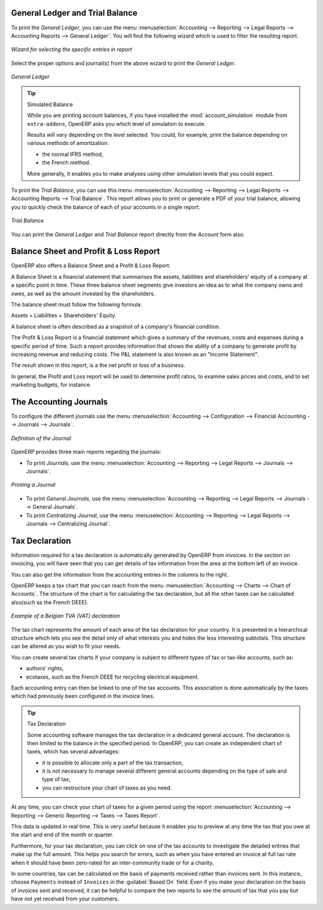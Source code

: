 
.. index::
   single: trial balance
   single: general ledger

General Ledger and Trial Balance
--------------------------------

To print the `General Ledger`, you can use the menu :menuselection:`Accounting --> Reporting --> Legal Reports --> Accounting Reports --> General Ledger`.
You will find the following wizard which is used to filter the resulting report.

.. figure::  images/account_wizard_report.png
   :scale: 75
   :align: center

   *Wizard for selecting the specific entries in report*

Select the proper options and journal(s) from the above wizard to print the `General Ledger`.

.. figure::  images/account_general_ledger.png
   :scale: 65
   :align: center

   *General Ledger*

.. index::
   single: module; account_simulation

.. tip::  Simulated Balance

        While you are printing account balances,
        if you have installed the :mod:`account_simulation` module from ``extra-addons``,
        OpenERP asks you which level of
        simulation to execute.

        Results will vary depending on the level selected.
        You could, for example, print the balance depending on various methods of amortization:

        * the normal IFRS method,

        * the French method.

        More generally, it enables you to make analyses using other simulation levels that you could
        expect.

To print the `Trial Balance`, you can use this menu :menuselection:`Accounting --> Reporting --> Legal Reports --> Accounting Reports --> Trial Balance`.
This report allows you to print or generate a PDF of your trial balance, allowing you to quickly check the balance of each of your accounts in a single report.

.. figure::  images/account_trial_balance.png
   :scale: 65
   :align: center

   *Trial Balance*

You can print the `General Ledger`  and `Trial Balance` report directly from  the `Account` form also.

.. index::
   single: balance sheet
   single: profit & loss

Balance Sheet and Profit & Loss Report
--------------------------------------

OpenERP also offers a Balance Sheet and a Profit & Loss Report.

A Balance Sheet is a financial statement that summarises the assets, liabilities and shareholders' equity of a company at a specific point in time. These three balance sheet segments give investors an idea as to what the company owns and owes, as well as the amount invested by the shareholders.

The balance sheet must follow the following formula:

Assets = Liabilities + Shareholders' Equity.

A balance sheet is often described as a snapshot of a company's financial condition.

The Profit & Loss Report is a financial statement which gives a summary of the revenues, costs and expenses during a specific period of time. Such a report provides information that shows the ability of a company to generate profit by increasing revenue and reducing costs. The P&L statement is also known as an "Income Statement".

The result shown in this report, is a the net profit or loss of a business.

In general, the Profit and Loss report will be used to determine profit ratios, to examine sales prices and costs, and to set marketing budgets, for instance.

.. index:: journal

The Accounting Journals
-----------------------

To configure the different journals use the menu :menuselection:`Accounting --> Configuration --> Financial Accounting --> Journals --> Journals`.

.. figure::  images/account_journal_form.png
   :scale: 75
   :align: center

   *Definition of the Journal*

OpenERP provides three main reports regarding the journals:

* To print `Journals`, use the menu :menuselection:`Accounting --> Reporting --> Legal Reports --> Journals --> Journals`.

.. figure::  images/account_journal_print.png
   :scale: 65
   :align: center

   *Printing a Journal*

* To print `General Journals`, use the menu :menuselection:`Accounting --> Reporting --> Legal Reports --> Journals --> General Journals`.

* To print `Centralizing Journal`, use the menu :menuselection:`Accounting --> Reporting --> Legal Reports --> Journals --> Centralizing Journal`.


Tax Declaration
---------------

Information required for a tax declaration is automatically generated by OpenERP from invoices. In
the section on invoicing, you will have seen that you can get details of tax information from the area
at the bottom left of an invoice.

You can also get the information from the accounting entries in the columns to the right.

OpenERP keeps a tax chart that you can reach from the menu :menuselection:`Accounting --> Charts --> Chart of Accounts`. The structure of the chart is for calculating the tax
declaration, but all the other taxes can be calculated also(such as the French DEEE).

.. index::
   single: TVA
   single: VAT

.. figure::  images/account_tax_chart.png
   :scale: 75
   :align: center

   *Example of a Belgian TVA (VAT) declaration*

The tax chart represents the amount of each area of the tax declaration for your country. It is
presented in a hierarchical structure which lets you see the detail only of what interests you and
hides the less interesting subtotals. This structure can be altered as you wish to fit your needs.

You can create several tax charts if your company is subject to different types of tax or tax-like
accounts, such as:

* authors' rights,

* ecotaxes, such as the French DEEE for recycling electrical equipment.

Each accounting entry can then be linked to one of the tax accounts. This association is done
automatically by the taxes which had previously been configured in the invoice lines.

.. tip:: Tax Declaration

        Some accounting software manages the tax declaration in a dedicated general account.
        The declaration is then limited to the balance in the specified period.
        In OpenERP, you can create an independent chart of taxes, which has several advantages:

        * it is possible to allocate only a part of the tax transaction,

        * it is not necessary to manage several different general accounts depending on the type of sale and
          type of tax,

        * you can restructure your chart of taxes as you need.

At any time, you can check your chart of taxes for a given period using the report
:menuselection:`Accounting --> Reporting --> Generic Reporting --> Taxes --> Taxes Report`.

This data is updated in real time. This is very useful because it enables you to preview at any time
the tax that you owe at the start and end of the month or quarter.

Furthermore, for your tax declaration, you can click on one of the tax accounts to investigate the
detailed entries that make up the full amount. This helps you search for errors, such as when you have
entered an invoice at full tax rate when it should have been zero-rated for an inter-community trade or for
a charity.

In some countries, tax can be calculated on the basis of payments received rather than invoices
sent. In this instance, choose \ ``Payments``\   instead of
\ ``Invoices``\   in the :guilabel:`Based On` field. Even if you make your declaration on the
basis of invoices sent and received, it can be helpful to compare the two reports to see the
amount of tax that you pay but have not yet received from your customers.

.. Copyright © Open Object Press. All rights reserved.

.. You may take electronic copy of this publication and distribute it if you don't
.. change the content. You can also print a copy to be read by yourself only.

.. We have contracts with different publishers in different countries to sell and
.. distribute paper or electronic based versions of this book (translated or not)
.. in bookstores. This helps to distribute and promote the OpenERP product. It
.. also helps us to create incentives to pay contributors and authors using author
.. rights of these sales.

.. Due to this, grants to translate, modify or sell this book are strictly
.. forbidden, unless Tiny SPRL (representing Open Object Press) gives you a
.. written authorisation for this.

.. Many of the designations used by manufacturers and suppliers to distinguish their
.. products are claimed as trademarks. Where those designations appear in this book,
.. and Open Object Press was aware of a trademark claim, the designations have been
.. printed in initial capitals.

.. While every precaution has been taken in the preparation of this book, the publisher
.. and the authors assume no responsibility for errors or omissions, or for damages
.. resulting from the use of the information contained herein.

.. Published by Open Object Press, Grand Rosière, Belgium
